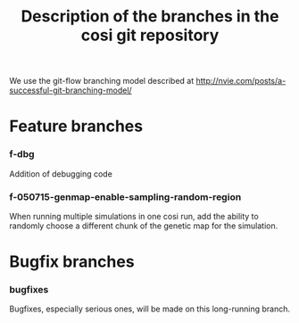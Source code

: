 #+TITLE: Description of the branches in the cosi git repository

We use the git-flow branching model described at http://nvie.com/posts/a-successful-git-branching-model/

* Feature branches

	
*** f-dbg

		Addition of debugging code

*** f-050715-genmap-enable-sampling-random-region

		When running multiple simulations in one cosi run, add the ability to randomly choose a different chunk of
		the genetic map for the simulation.

* Bugfix branches

*** bugfixes

		Bugfixes, especially serious ones, will be made on this long-running branch.
		


